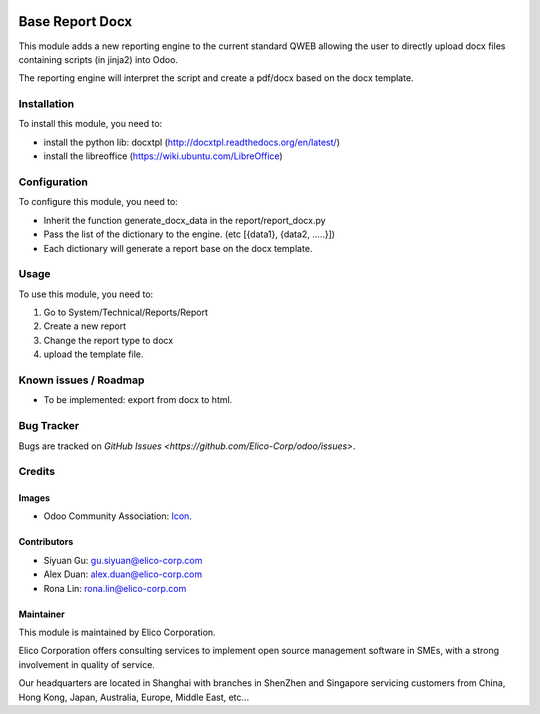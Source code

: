 .. image:: https://img.shields.io/badge/licence-AGPL--3-blue.svg
   :target: http://www.gnu.org/licenses/agpl-3.0-standalone.html
   :alt: License: AGPL-3

================
Base Report Docx
================

This module adds a new reporting engine to the current standard QWEB allowing the
user to directly upload docx files containing scripts (in jinja2) into Odoo.

The reporting engine will interpret the script and create a pdf/docx based on the
docx template.

Installation
============
To install this module, you need to:

* install the python lib: docxtpl (http://docxtpl.readthedocs.org/en/latest/)

* install the libreoffice (https://wiki.ubuntu.com/LibreOffice)


Configuration
=============

To configure this module, you need to:

* Inherit the function generate_docx_data in the report/report_docx.py

* Pass the list of the dictionary to the engine. (etc [{data1}, {data2, .....}])

* Each dictionary will generate a report base on the docx template.


Usage
=====

To use this module, you need to:

1. Go to System/Technical/Reports/Report
2. Create a new report
3. Change the report type to docx
4. upload the template file.


Known issues / Roadmap
======================

* To be implemented: export from docx to html.


Bug Tracker
===========

Bugs are tracked on `GitHub Issues <https://github.com/Elico-Corp/odoo/issues>`.


Credits
=======

Images
------

* Odoo Community Association: `Icon <https://github.com/OCA/maintainer-tools/blob/master/template/module/static/description/icon.svg>`_.


Contributors
------------

* Siyuan Gu: gu.siyuan@elico-corp.com
* Alex Duan: alex.duan@elico-corp.com
* Rona Lin: rona.lin@elico-corp.com

Maintainer
----------

.. image:: https://www.elico-corp.com/logo.png
   :alt: Elico Corp
   :target: https://www.elico-corp.com

This module is maintained by Elico Corporation.

Elico Corporation offers consulting services to implement open source management
software in SMEs, with a strong involvement in quality of service.

Our headquarters are located in Shanghai with branches in ShenZhen and Singapore
servicing customers from China, Hong Kong, Japan, Australia, Europe, Middle East,
etc...
